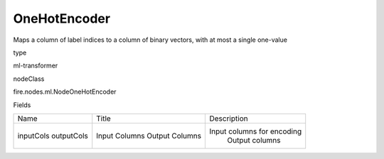 
OneHotEncoder
^^^^^^ 

Maps a column of label indices to a column of binary vectors, with at most a single one-value

type

ml-transformer

nodeClass

fire.nodes.ml.NodeOneHotEncoder

Fields

+------------+----------------+----------------------------+
|    Name    |     Title      |        Description         |
+------------+----------------+----------------------------+
| inputCols  | Input Columns  | Input columns for encoding |
| outputCols | Output Columns |       Output columns       |
+------------+----------------+----------------------------+